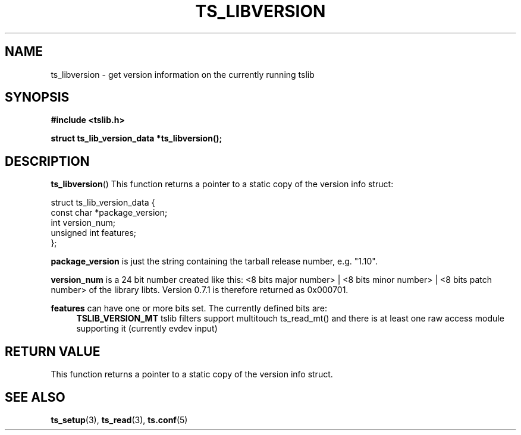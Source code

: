 .TH TS_LIBVERSION 3  "" "" "tslib"
.SH NAME
ts_libversion \- get version information on the currently running tslib
.SH SYNOPSIS
.nf
.B #include <tslib.h>
.sp
.BI "struct ts_lib_version_data *ts_libversion();"
.sp
.fi

.SH DESCRIPTION
.BR ts_libversion ()
This function returns a pointer to a static copy of the version info struct:

.nf
struct ts_lib_version_data {
        const char      *package_version;
        int             version_num;
        unsigned int    features;
};
.fi

.BR package_version
is just the string containing the tarball release number, e.g. "1.10".

.BR version_num
is a 24 bit number created like this: <8 bits major number> | <8 bits minor number> | <8 bits patch number> of the library libts. Version 0.7.1 is therefore returned as 0x000701.

.BR features
can have one or more bits set. The currently defined bits are:
.RS 4
.BR TSLIB_VERSION_MT
tslib filters support multitouch ts_read_mt() and there is at least one raw access module supporting it (currently evdev input)
.RE
.SH RETURN VALUE
This function returns a pointer to a static copy of the version info struct.

.SH SEE ALSO
.BR ts_setup (3),
.BR ts_read (3),
.BR ts.conf (5)
